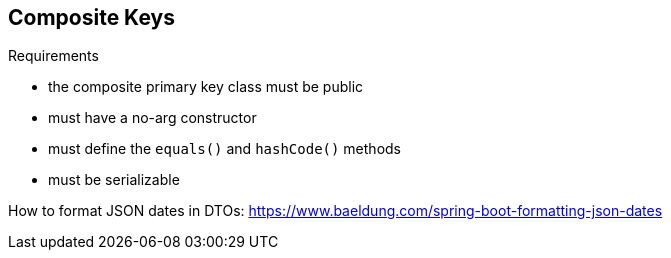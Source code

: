 ## Composite Keys

.Requirements
* the composite primary key class must be public
* must have a no-arg constructor
* must define the `equals()` and `hashCode()` methods
* must be serializable


How to format JSON dates in DTOs:
https://www.baeldung.com/spring-boot-formatting-json-dates